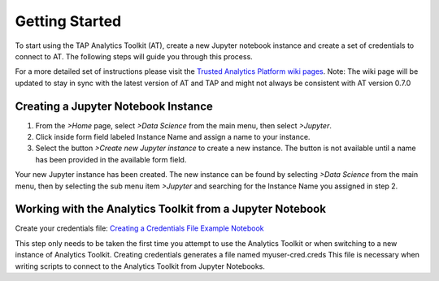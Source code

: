 .. _ds_strt:

===============
Getting Started
===============

To start using the TAP Analytics Toolkit (AT), create a new Jupyter notebook instance and create a set of credentials to connect to AT. The following steps will guide you through this process.   

For a more detailed set of instructions please visit the `Trusted Analytics Platform wiki pages <https://github.com/trustedanalytics/platform-wiki/wiki/Getting-Started-with-AT>`_.   
Note: The wiki page will be updated to stay in sync with the latest version of AT and TAP and might not always be consistent with AT version 0.7.0   

Creating a Jupyter Notebook Instance
------------------------------------

1.      From the *>Home* page, select *>Data Science* from the main menu, then select *>Jupyter*.
2.      Click inside form field labeled Instance Name and assign a name to your instance. 
3.      Select the button *>Create new Jupyter instance* to create a new instance.  The button is not available until a name has been provided in the available form field. 

Your new Jupyter instance has been created.  The new instance can be found by selecting *>Data Science* from the main menu, then by selecting the sub menu item *>Jupyter* and searching for the Instance Name you assigned in step 2. 

Working with the Analytics Toolkit from a Jupyter Notebook
----------------------------------------------------------

Create your credentials file: `Creating a Credentials File Example Notebook <https://github.com/trustedanalytics/jupyter-default-notebooks/blob/master/notebooks/examples/atk/create-credentials.ipynb>`_  

This step only needs to be taken the first time you attempt to use the Analytics Toolkit or when switching to a new instance of Analytics Toolkit.  
Creating credentials generates a file named myuser-cred.creds  
This file is necessary when writing scripts to connect to the Analytics Toolkit from Jupyter Notebooks.  

